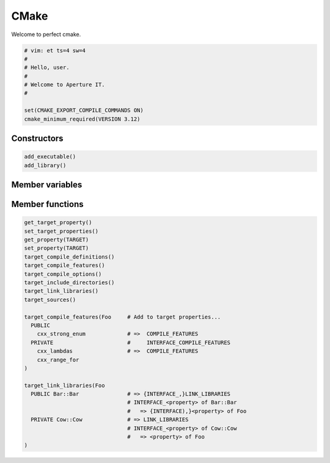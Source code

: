 .. vim: et ts=2 sw=2

=====
CMake
=====

Welcome to perfect cmake.

.. code-block:: cmake

    # vim: et ts=4 sw=4
    #
    # Hello, user.
    #
    # Welcome to Aperture IT.
    #

    set(CMAKE_EXPORT_COMPILE_COMMANDS ON)
    cmake_minimum_required(VERSION 3.12)



++++++++++++
Constructors
++++++++++++

.. code-block:: cmake

  add_executable()
  add_library()



++++++++++++++++
Member variables
++++++++++++++++



++++++++++++++++
Member functions
++++++++++++++++

.. code-block:: cmake

  get_target_property()
  set_target_properties()
  get_property(TARGET)
  set_property(TARGET)
  target_compile_definitions()
  target_compile_features()
  target_compile_options()
  target_include_directories()
  target_link_libraries()
  target_sources()

  target_compile_features(Foo     # Add to target properties...
    PUBLIC
      cxx_strong_enum             # =>  COMPILE_FEATURES
    PRIVATE                       #     INTERFACE_COMPILE_FEATURES
      cxx_lambdas                 # =>  COMPILE_FEATURES
      cxx_range_for
  )

  target_link_libraries(Foo
    PUBLIC Bar::Bar               # => {INTERFACE_,}LINK_LIBRARIES
                                  # INTERFACE_<property> of Bar::Bar 
                                  #   => {INTERFACE),}<property> of Foo
    PRIVATE Cow::Cow              # => LINK_LIBRARIES
                                  # INTERFACE_<property> of Cow::Cow
                                  #   => <property> of Foo
  )

